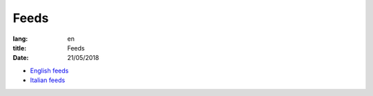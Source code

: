 Feeds
=====

:lang: en
:title: Feeds
:date: 21/05/2018

* `English feeds </feeds/en.atom.xml>`_
* `Italian feeds </it/feeds/ita.atom.xml>`_
